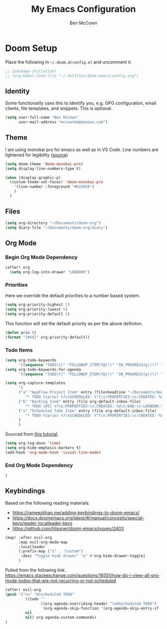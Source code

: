 #+title: My Emacs Configuration
#+author: Ben McCown

* Doom Setup

Place the following in ~~/.doom.d/config.el~ and uncomment it.

#+begin_src emacs-lisp
;; (package-initialize)
;; (org-babel-load-file "~/.dotfiles/doom-emacs/config.org")
#+end_src

** Identity

Some functionality uses this to identify you, e.g. GPG configuration, email clients, file templates, and snippets. This is optional.

#+begin_src emacs-lisp
(setq user-full-name "Ben McCown"
      user-mail-address "mccownbm@amazon.com")
#+end_src

** Theme

I am using monokai pro for emacs as well as in VS Code. Line numbers are lightened for legibility ([[https://github.com/Hettomei/dotfiles/blob/f475ff6407a10dcdfe123faa11611dd9fffd190c/default/doom.d/config.el#L71][source]])

#+begin_src emacs-lisp
(setq doom-theme 'doom-monokai-pro)
(setq display-line-numbers-type t)

(when (display-graphic-p)
  (custom-theme-set-faces! 'doom-monokai-pro
    '(line-number :foreground "#615b56")
    )
  )
#+end_src

** Files

#+begin_src emacs-lisp
(setq org-directory "~/Documents/doom-org")
(setq diary-file "~/Documents/doom-org/diary")
#+end_src

** Org Mode

*** Begin Org Mode Dependency

#+begin_src emacs-lisp
(after! org
  (setq org-log-into-drawer "LOGBOOK")
#+end_src

*** Priorities

Here we override the default priorities to a number based system.

#+begin_src emacs-lisp
  (setq org-priority-highest 1)
  (setq org-priority-lowest 5)
  (setq org-priority-default 3)
#+end_src

This function will set the default priority as per the above definiton.

#+begin_src emacs-lisp
  (defun prio ()
  (format "[#%d]" org-priority-default))
#+end_src

*** Todo Items

#+begin_src emacs-lisp
  (setq org-todo-keywords
        '((sequence "TODO(t)" "FOLLOWUP_ITEM(f@/!)" "IN_PROGRESS(g!/!)" "OPEN_CR(c@)" "BLOCKED(b@)" "|" "DONE(d!)" "OBE(e@)" "DELEGATED(p@)" "DROPPED(x@)")))
  (setq org-todo-keywords-for-agenda
        '((sequence "TODO(t)" "FOLLOWUP_ITEM(f@/!)" "IN_PROGRESS(g!/!)" "OPEN_CR(c@)" "BLOCKED(b@)" "|" "DONE(d!)" "OBE(e@)" "DELEGATED(p@)" "DROPPED(x@)")))
#+end_src

#+begin_src emacs-lisp
  (setq org-capture-templates
        '(
        ("a" "AppFlow Project Item" entry (file+headline "~/Documents/doom-org/appflow-replacement.org" "AppFlow Epic")
           "* TODO %(prio) %?\nSCHEDULED: %^t\n:PROPERTIES:\n:CREATED: %U\n:END:\n:LOGBOOK:\n:END:\n" :empty-lines-before 1 :empty-lines-after 1)
        ("b" "Backlog Item" entry (file org-default-inbox-file)
           "* TODO [#5] %?\n:PROPERTIES:\n:CREATED: %U\n:END:\n:LOGBOOK:\n:END:\n" :empty-lines-before 1 :empty-lines-after 1)
        ("s" "Scheduled ToDo Item" entry (file org-default-inbox-file)
           "* TODO %(prio) %?\nSCHEDULED: %^t\n:PROPERTIES:\n:CREATED: %U\n:END:\n:LOGBOOK:\n:END:\n" :empty-lines-before 1 :empty-lines-after 1)
        )
        )
#+end_src

Sourced from [[https://github.com/james-stoup/emacs-org-mode-tutorial#default-settings][this tutorial]].

#+begin_src emacs-lisp
  (setq org-log-done 'time)
  (setq org-hide-emphasis-markers t)
  (add-hook 'org-mode-hook 'visual-line-mode)
#+end_src

*** End Org Mode Dependency

#+begin_src emacs-lisp
)
#+end_src

** Keybindings

Based on the following reading materials.

    - [[https://rameezkhan.me/adding-keybindings-to-doom-emacs/]]
    - https://docs.doomemacs.org/latest/#/manual/concepts/special-keys/leader-localleader-keys
    - [[https://github.com/hlissner/doom-emacs/issues/2403]]

#+begin_src emacs-lisp
(map! :after evil-org
      :map evil-org-mode-map
      :localleader
      (:prefix-map ("z" . "custom")
       :desc "Toggle hide drawer" "a" #'org-hide-drawer-toggle)
      )
#+end_src

Pulled from the following link.
[[https://emacs.stackexchange.com/questions/16551/how-do-i-view-all-org-mode-todos-that-are-not-recurring-or-not-scheduled]]

#+begin_src emacs-lisp
(after! evil-org
(push '("cu" "Unscheduled TODO"
         ((todo ""
                ((org-agenda-overriding-header "\nUnscheduled TODO")
                 (org-agenda-skip-function '(org-agenda-skip-entry-if 'timestamp)))))
         nil
         nil) org-agenda-custom-commands)
)
#+end_src
